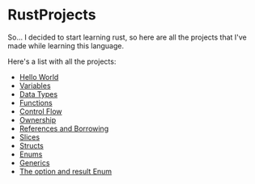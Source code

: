 * RustProjects

So... I decided to start learning rust, so here are all the projects
that I've made while learning this language.

Here's a list with all the projects:

- [[file:hello_world/][Hello World]]
- [[file:variables_and_mutability/][Variables]]
- [[file:data_types/][Data Types]]
- [[file:functions/][Functions]]
- [[file:control_flow/][Control Flow]]
- [[file:ownership/][Ownership]]
- [[file:references_and_borrowing/][References and Borrowing]]
- [[file:slices/][Slices]]
- [[file:structs/][Structs]]
- [[file:enums/][Enums]]
- [[file:generics/][Generics]]
- [[file:option_and_result/][The option and result Enum]]
